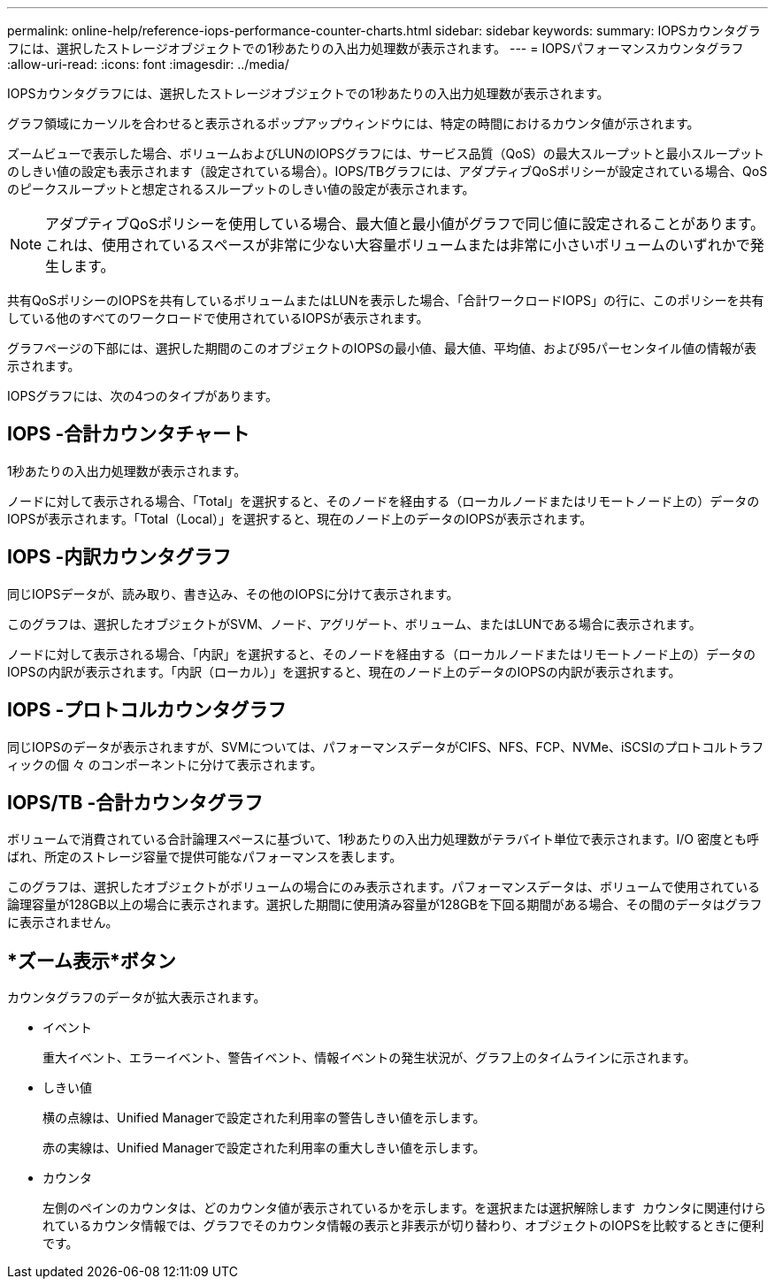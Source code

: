 ---
permalink: online-help/reference-iops-performance-counter-charts.html 
sidebar: sidebar 
keywords:  
summary: IOPSカウンタグラフには、選択したストレージオブジェクトでの1秒あたりの入出力処理数が表示されます。 
---
= IOPSパフォーマンスカウンタグラフ
:allow-uri-read: 
:icons: font
:imagesdir: ../media/


[role="lead"]
IOPSカウンタグラフには、選択したストレージオブジェクトでの1秒あたりの入出力処理数が表示されます。

グラフ領域にカーソルを合わせると表示されるポップアップウィンドウには、特定の時間におけるカウンタ値が示されます。

ズームビューで表示した場合、ボリュームおよびLUNのIOPSグラフには、サービス品質（QoS）の最大スループットと最小スループットのしきい値の設定も表示されます（設定されている場合）。IOPS/TBグラフには、アダプティブQoSポリシーが設定されている場合、QoSのピークスループットと想定されるスループットのしきい値の設定が表示されます。

[NOTE]
====
アダプティブQoSポリシーを使用している場合、最大値と最小値がグラフで同じ値に設定されることがあります。これは、使用されているスペースが非常に少ない大容量ボリュームまたは非常に小さいボリュームのいずれかで発生します。

====
共有QoSポリシーのIOPSを共有しているボリュームまたはLUNを表示した場合、「合計ワークロードIOPS」の行に、このポリシーを共有している他のすべてのワークロードで使用されているIOPSが表示されます。

グラフページの下部には、選択した期間のこのオブジェクトのIOPSの最小値、最大値、平均値、および95パーセンタイル値の情報が表示されます。

IOPSグラフには、次の4つのタイプがあります。



== IOPS -合計カウンタチャート

1秒あたりの入出力処理数が表示されます。

ノードに対して表示される場合、「Total」を選択すると、そのノードを経由する（ローカルノードまたはリモートノード上の）データのIOPSが表示されます。「Total（Local）」を選択すると、現在のノード上のデータのIOPSが表示されます。



== IOPS -内訳カウンタグラフ

同じIOPSデータが、読み取り、書き込み、その他のIOPSに分けて表示されます。

このグラフは、選択したオブジェクトがSVM、ノード、アグリゲート、ボリューム、またはLUNである場合に表示されます。

ノードに対して表示される場合、「内訳」を選択すると、そのノードを経由する（ローカルノードまたはリモートノード上の）データのIOPSの内訳が表示されます。「内訳（ローカル）」を選択すると、現在のノード上のデータのIOPSの内訳が表示されます。



== IOPS -プロトコルカウンタグラフ

同じIOPSのデータが表示されますが、SVMについては、パフォーマンスデータがCIFS、NFS、FCP、NVMe、iSCSIのプロトコルトラフィックの個 々 のコンポーネントに分けて表示されます。



== IOPS/TB -合計カウンタグラフ

ボリュームで消費されている合計論理スペースに基づいて、1秒あたりの入出力処理数がテラバイト単位で表示されます。I/O 密度とも呼ばれ、所定のストレージ容量で提供可能なパフォーマンスを表します。

このグラフは、選択したオブジェクトがボリュームの場合にのみ表示されます。パフォーマンスデータは、ボリュームで使用されている論理容量が128GB以上の場合に表示されます。選択した期間に使用済み容量が128GBを下回る期間がある場合、その間のデータはグラフに表示されません。



== *ズーム表示*ボタン

カウンタグラフのデータが拡大表示されます。

* イベント
+
重大イベント、エラーイベント、警告イベント、情報イベントの発生状況が、グラフ上のタイムラインに示されます。

* しきい値
+
横の点線は、Unified Managerで設定された利用率の警告しきい値を示します。

+
赤の実線は、Unified Managerで設定された利用率の重大しきい値を示します。

* カウンタ
+
左側のペインのカウンタは、どのカウンタ値が表示されているかを示します。を選択または選択解除します image:../media/eye-icon.gif[""] カウンタに関連付けられているカウンタ情報では、グラフでそのカウンタ情報の表示と非表示が切り替わり、オブジェクトのIOPSを比較するときに便利です。


